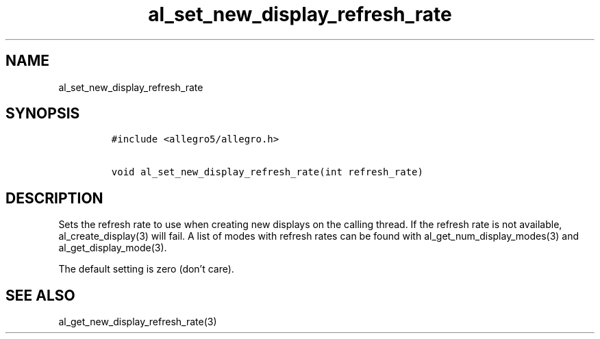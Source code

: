 .TH al_set_new_display_refresh_rate 3 "" "Allegro reference manual"
.SH NAME
.PP
al_set_new_display_refresh_rate
.SH SYNOPSIS
.IP
.nf
\f[C]
#include\ <allegro5/allegro.h>

void\ al_set_new_display_refresh_rate(int\ refresh_rate)
\f[]
.fi
.SH DESCRIPTION
.PP
Sets the refresh rate to use when creating new displays on the
calling thread.
If the refresh rate is not available, al_create_display(3) will
fail.
A list of modes with refresh rates can be found with
al_get_num_display_modes(3) and al_get_display_mode(3).
.PP
The default setting is zero (don't care).
.SH SEE ALSO
.PP
al_get_new_display_refresh_rate(3)
